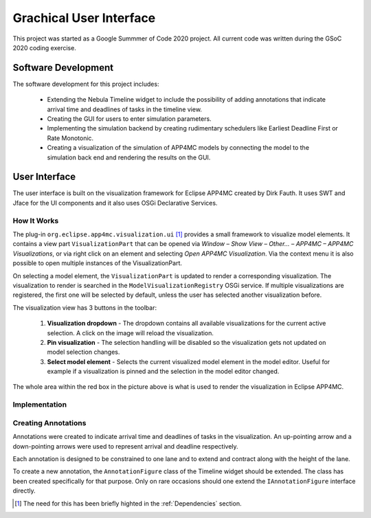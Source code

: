 Grachical User Interface
========================

This project was started as a Google Summmer of Code 2020 project.
All current code was written during the GSoC 2020 coding exercise.

********************
Software Development 
********************

The software development for this project includes:

    -   Extending the Nebula Timeline widget to include the possibility
        of adding annotations that indicate arrival time and deadlines
        of tasks in the timeline view.

    -   Creating the GUI for users to enter simulation parameters.
    
    -   Implementing the simulation backend by creating rudimentary
        schedulers like Earliest Deadline First or Rate Monotonic.

    -   Creating a visualization of the simulation of APP4MC models by
        connecting the model to the simulation back end and rendering
        the results on the GUI.

**************
User Interface
**************
The user interface is built on the visualization framework for Eclipse
APP4MC created by Dirk Fauth. It uses SWT and Jface for the UI components
and it also uses OSGi Declarative Services.

----------------
How It Works
----------------
The plug-in ``org.eclipse.app4mc.visualization.ui`` [1]_ provides a small framework 
to visualize model elements. It contains a view part ``VisualizationPart`` that 
can be opened via `Window – Show View – Other… – APP4MC – APP4MC Visualizations`, 
or via right click on an element and selecting `Open APP4MC Visualization`. 
Via the context menu it is also possible to open multiple instances of the 
VisualizationPart.

On selecting a model element, the ``VisualizationPart`` is updated to render a 
corresponding visualization. The visualization to render is searched in the 
``ModelVisualizationRegistry`` OSGi service. If multiple visualizations are 
registered, the first one will be selected by default, unless the user has 
selected another visualization before.

The visualization view has 3 buttons in the toolbar:

    1.  **Visualization dropdown** - The dropdown contains all available 
        visualizations for the current active selection. A click on the image 
        will reload the visualization.

    2.  **Pin visualization** - The selection handling will be disabled so the 
        visualization gets not updated on model selection changes.

    3.  **Select model element** - Selects the current visualized model element 
        in the model editor. Useful for example if a visualization is pinned and 
        the selection in the model editor changed.

.. image:: images/viz-framework.png
   :alt: arrows
   :align: center

The whole area within the red box in the picture above is what is 
used to render the visualization in Eclipse APP4MC.

----------------
Implementation
----------------

--------------------
Creating Annotations
--------------------
Annotations were created to indicate arrival time and deadlines of
tasks in the visualization. An up-pointing arrow and a down-pointing
arrows were used to represent arrival and deadline respectively.

.. image:: images/tmarrows.png
   :alt: arrows
   :align: center

Each annotation is designed to be constrained to one lane and to
extend and contract along with the height of the lane.

To create a new annotation, the ``AnnotationFigure`` class of the Timeline widget should
be extended. The class has been created specifically for that
purpose. Only on rare occasions should one extend the ``IAnnotationFigure``
interface directly.

.. [1] The need for this has been briefly highted in the :ref:`Dependencies` section.

